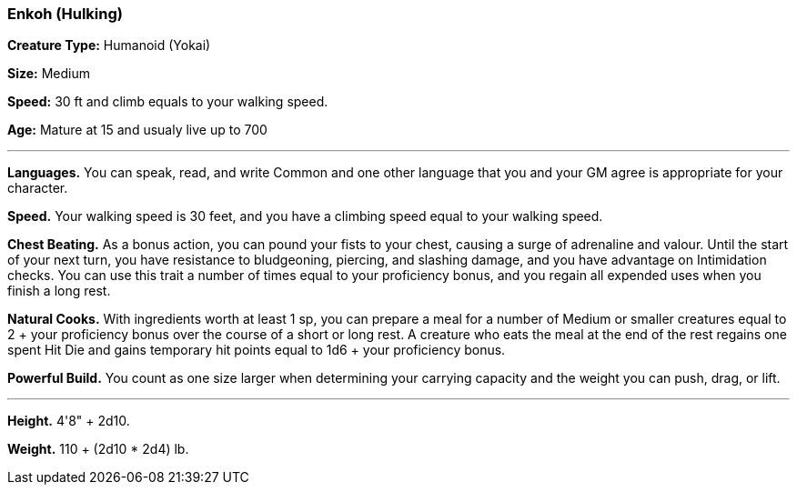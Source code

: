=== Enkoh (Hulking)

*Creature Type:* Humanoid (Yokai)

*Size:* Medium

*Speed:* 30 ft and climb equals to your walking speed.

*Age:* Mature at 15 and usualy live up to 700

'''

*Languages.* You can speak, read, and write Common and one other language that you and your GM agree is appropriate for your character.

*Speed.* Your walking speed is 30 feet, and you have a climbing speed equal to your walking speed.

*Chest Beating.* As a bonus action, you can pound your fists to your chest, causing a surge of adrenaline and valour. Until the start of your next turn, you have resistance to bludgeoning, piercing, and slashing damage, and you have advantage on Intimidation checks. You can use this trait a number of times equal to your proficiency bonus, and you regain all expended uses when you finish a long rest.

*Natural Cooks.* With ingredients worth at least 1 sp, you can prepare a meal for a number of Medium or smaller creatures equal to 2 + your proficiency bonus over the course of a short or long rest. A creature who eats the meal at the end of the rest regains one spent Hit Die and gains temporary hit points equal to 1d6 + your proficiency bonus.

*Powerful Build.* You count as one size larger when determining your carrying capacity and the weight you can push, drag, or lift.

'''

*Height.* 4'8" + 2d10.

*Weight.* 110 + (2d10 * 2d4) lb.

